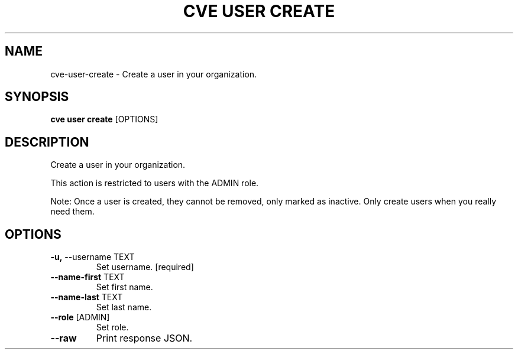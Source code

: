 .TH "CVE USER CREATE" "1" "2024-12-05" "1.6.0" "cve user create Manual"
.SH NAME
cve\-user\-create \- Create a user in your organization.
.SH SYNOPSIS
.B cve user create
[OPTIONS]
.SH DESCRIPTION
Create a user in your organization.
.PP
This action is restricted to users with the ADMIN role.
.PP
Note: Once a user is created, they cannot be removed, only marked as inactive. Only create
users when you really need them.
.PP
.SH OPTIONS
.TP
\fB\-u,\fP \-\-username TEXT
Set username.  [required]
.TP
\fB\-\-name\-first\fP TEXT
Set first name.
.TP
\fB\-\-name\-last\fP TEXT
Set last name.
.TP
\fB\-\-role\fP [ADMIN]
Set role.
.TP
\fB\-\-raw\fP
Print response JSON.
